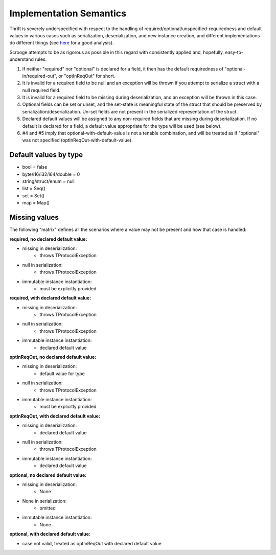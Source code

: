 Implementation Semantics
========================

Thrift is severely underspecified with respect to the handling of
required/optional/unspecified-requiredness and default values in various cases
such as serialization, deserialization, and new instance creation, and
different implementations do different things (see
`here <http://lionet.livejournal.com/66899.html>`_ for a good analysis).

Scrooge attempts to be as rigorous as possible in this regard with
consistently applied and, hopefully, easy-to-understand rules.

1. If neither "required" nor "optional" is declared for a field, it then has
   the default requiredness of "optional-in/required-out", or "optInReqOut"
   for short.

2. It is invalid for a required field to be null and an exception will be
   thrown if you attempt to serialize a struct with a null required field.

3. It is invalid for a required field to be missing during deserialization,
   and an exception will be thrown in this case.

4. Optional fields can be set or unset, and the set-state is meaningful state
   of the struct that should be preserved by serialization/deserialization.
   Un-set fields are not present in the serialized representation of the
   struct.

5. Declared default values will be assigned to any non-required fields that
   are missing during deserialization. If no default is declared for a field,
   a default value appropriate for the type will be used (see below).

6. #4 and #5 imply that optional-with-default-value is not a tenable
   combination, and will be treated as if "optional" was not specified
   (optInReqOut-with-default-value).

Default values by type
----------------------

- bool = false
- byte/i16/i32/i64/double = 0
- string/struct/enum = null
- list = Seq()
- set = Set()
- map = Map()

Missing values
--------------

The following "matrix" defines all the scenarios where a value may not be
present and how that case is handled:

**required, no declared default value:**

- missing in deserialization:
    - throws TProtocolException
- null in serialization:
    - throws TProtocolException
- immutable instance instantiation:
    - must be explicitly provided

**required, with declared default value:**

- missing in deserialization:
    - throws TProtocolException
- null in serialization:
    - throws TProtocolException
- immutable instance instantiation:
    - declared default value

**optInReqOut, no declared default value:**

- missing in deserialization:
    - default value for type
- null in serialization:
    - throws TProtocolException
- immutable instance instantiation:
    - must be explicitly provided

**optInReqOut, with declared default value:**

- missing in deserialization:
    - declared default value
- null in serialization:
    - throws TProtocolException
- immutable instance instantiation:
    - declared default value

**optional, no declared default value:**

- missing in deserialization:
    - None
- None in serialization:
    - omitted
- immutable instance instantiation:
    - None

**optional, with declared default value:**

- case not valid, treated as optInReqOut with declared default value
